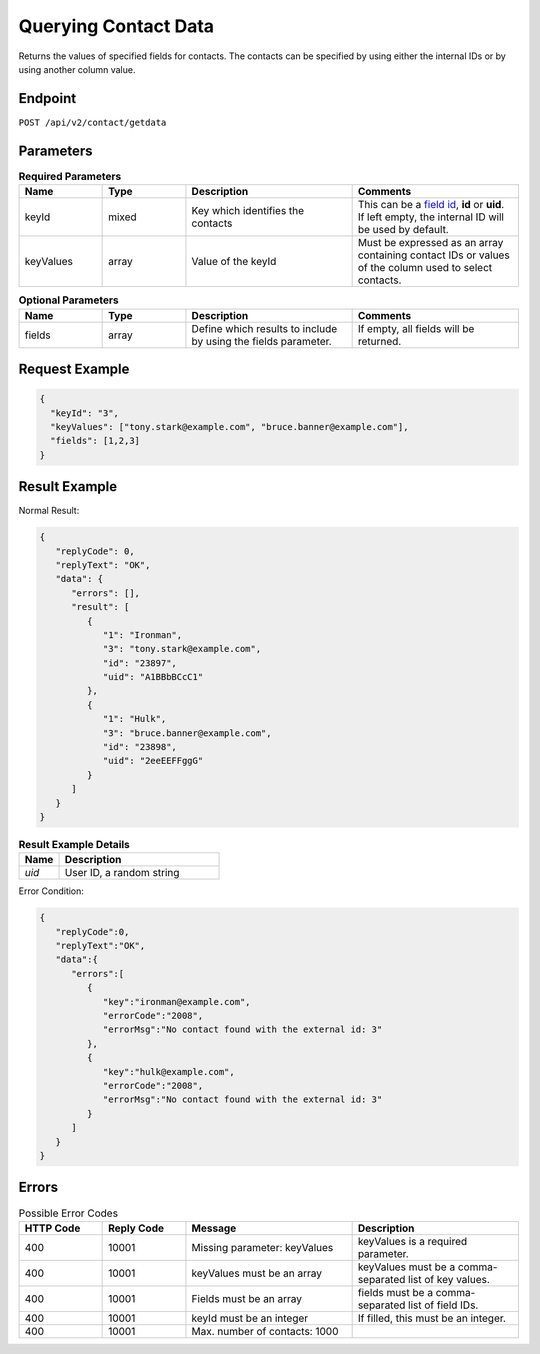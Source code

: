 Querying Contact Data
=====================

Returns the values of specified fields for contacts. The contacts can be specified by using either the internal IDs or by using another column value.

Endpoint
--------

``POST /api/v2/contact/getdata``

Parameters
----------

.. list-table:: **Required Parameters**
   :header-rows: 1
   :widths: 20 20 40 40

   * - Name
     - Type
     - Description
     - Comments
   * - keyId
     - mixed
     - Key which identifies the contacts
     - This can be a `field id <../../suite/appendices/system_fields.html>`_, **id** or **uid**. If left empty, the internal ID will be used by default.
   * - keyValues
     - array
     - Value of the keyId
     - Must be expressed as an array containing contact IDs or values of the column used to select contacts.

.. list-table:: **Optional Parameters**
   :header-rows: 1
   :widths: 20 20 40 40

   * - Name
     - Type
     - Description
     - Comments
   * - fields
     - array
     - Define which results to include by using the fields parameter.
     - If empty, all fields will be returned.

Request Example
---------------

.. code-block:: json

   {
     "keyId": "3",
     "keyValues": ["tony.stark@example.com", "bruce.banner@example.com"],
     "fields": [1,2,3]
   }

Result Example
--------------

Normal Result:

.. code-block:: json

   {
      "replyCode": 0,
      "replyText": "OK",
      "data": {
         "errors": [],
         "result": [
            {
               "1": "Ironman",
               "3": "tony.stark@example.com",
               "id": "23897",
               "uid": "A1BBbBCcC1"
            },
            {
               "1": "Hulk",
               "3": "bruce.banner@example.com",
               "id": "23898",
               "uid": "2eeEEFFggG"
            }
         ]
      }
   }

.. list-table:: **Result Example Details**
   :header-rows: 1
   :widths: 10 40

   * - Name
     - Description
   * - *uid*
     - User ID, a random string

Error Condition:

.. code-block:: json

   {
      "replyCode":0,
      "replyText":"OK",
      "data":{
         "errors":[
            {
               "key":"ironman@example.com",
               "errorCode":"2008",
               "errorMsg":"No contact found with the external id: 3"
            },
            {
               "key":"hulk@example.com",
               "errorCode":"2008",
               "errorMsg":"No contact found with the external id: 3"
            }
         ]
      }
   }

Errors
------

.. list-table:: Possible Error Codes
   :header-rows: 1
   :widths: 20 20 40 40

   * - HTTP Code
     - Reply Code
     - Message
     - Description
   * - 400
     - 10001
     - Missing parameter: keyValues
     - keyValues is a required parameter.
   * - 400
     - 10001
     - keyValues must be an array
     - keyValues must be a comma-separated list of key values.
   * - 400
     - 10001
     - Fields must be an array
     - fields must be a comma-separated list of field IDs.
   * - 400
     - 10001
     - keyId must be an integer
     - If filled, this must be an integer.
   * - 400
     - 10001
     - Max. number of contacts: 1000
     -
